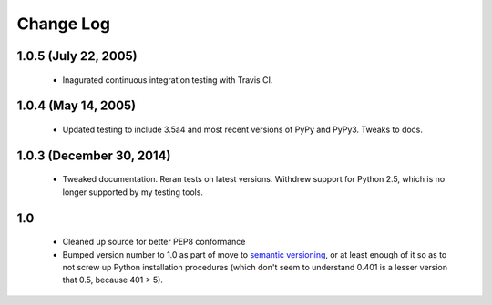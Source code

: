 
Change Log
==========

1.0.5 (July 22, 2005)
'''''''''''''''''''''

 * Inagurated continuous integration testing with Travis CI.

1.0.4 (May 14, 2005)
''''''''''''''''''''

 * Updated testing to include 3.5a4 and most recent versions of PyPy
   and PyPy3. Tweaks to docs.

1.0.3 (December 30, 2014)
'''''''''''''''''''''''''

 * Tweaked documentation. Reran tests on latest versions.
   Withdrew support for Python 2.5, which
   is no longer supported by my testing tools.

1.0
'''

  * Cleaned up source for better PEP8 conformance
  * Bumped version number to 1.0 as part of move to `semantic
    versioning <http://semver.org>`_, or at least enough of it so
    as to not screw up Python installation procedures (which don't
    seem to understand 0.401 is a lesser version that 0.5, because
    401 > 5).
